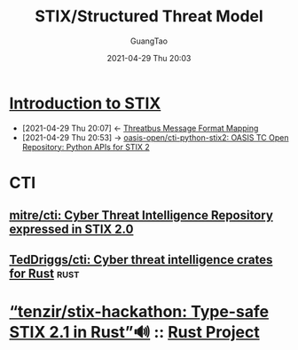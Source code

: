 :PROPERTIES:
:ID: 9b67d6ac-33a1-4f53-ae5c-2c6666fc2790
:public: true
:END:
#+TITLE: STIX/Structured Threat Model
#+AUTHOR: GuangTao
#+EMAIL: gtrunsec@hardenedlinux.org
#+DATE: 2021-04-29 Thu 20:03


* [[https://oasis-open.github.io/cti-documentation/stix/intro.html][Introduction to STIX]]
:PROPERTIES:
:ID:       ae627bfa-529b-4cbc-9b07-1cf809573d6c
:END:

- [2021-04-29 Thu 20:07] <- [[id:7a495051-c06e-4f64-905a-e1d2bfeed200][Threatbus Message Format Mapping]]
- [2021-04-29 Thu 20:53] -> [[https://github.com/oasis-open/cti-python-stix2][oasis-open/cti-python-stix2: OASIS TC Open Repository: Python APIs for STIX 2]]
* CTI
:PROPERTIES:
:ID:       20fdb06a-9ea9-45b6-b0b8-a6d67e8b28ae
:END:
** [[https://github.com/mitre/cti][mitre/cti: Cyber Threat Intelligence Repository expressed in STIX 2.0]]
** [[https://github.com/TedDriggs/cti][TedDriggs/cti: Cyber threat intelligence crates for Rust]] :rust:
* [[https://github.com/tenzir/stix-hackathon][“tenzir/stix-hackathon: Type-safe STIX 2.1 in Rust”🔊]] :: [[id:5f4f7298-2181-46b4-864c-a2a5b0f9bb99][Rust Project]]
